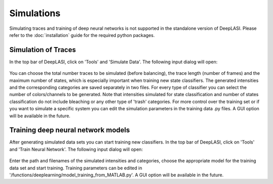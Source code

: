 Simulations
=====

Simulating traces and training of deep neural networks is not supported in the standalone version of DeepLASI.
Please refer to the :doc:`installation` guide for the required python packages.

.. _sim:

Simulation of Traces
------------

In the top bar of DeepLASI, click on 'Tools' and 'Simulate Data'. The following input dialog will open:

.. figure:: ./../figures/documents/Simulation_Parameters.png
   :width: 400
   :alt: SimPar
   :align: center
   :name: Simulation Parameters
   
You can choose the total number traces to be simulated (before balancing), the trace length (number of frames) and the maximum number of states, which is especially important when training new state classifiers. The generated intensities and the corresponding categories are saved separately in two files. For every type of classifier you can select the number of colors/channels to be generated. Note that intensities simulated for state classification and number of states classification do not include bleaching or any other type of 'trash' categories. For more control over the training set or if you want to simulate a specific system you can edit the simulation parameters in the training data .py files. A GUI option will be available in the future.

Training deep neural network models
------------

After generating simulated data sets you can start training new classifiers. In the top bar of DeepLASI, click on 'Tools' and 'Train Neural Network'. The following input dialog will open:

.. figure:: ./../figures/documents/Training_Parameters.png
   :width: 400
   :alt: TrainPar
   :align: center
   :name: Model Training
   
Enter the path and filenames of the simulated intensities and categories, choose the appropriate model for the training data set and start training.
Training parameters can be edited in '/functions/deeplearning/model_training_from_MATLAB.py'. A GUI option will be available in the future.
